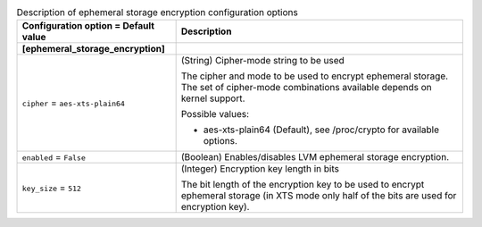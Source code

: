..
    Warning: Do not edit this file. It is automatically generated from the
    software project's code and your changes will be overwritten.

    The tool to generate this file lives in openstack-doc-tools repository.

    Please make any changes needed in the code, then run the
    autogenerate-config-doc tool from the openstack-doc-tools repository, or
    ask for help on the documentation mailing list, IRC channel or meeting.

.. _nova-ephemeral_storage_encryption:

.. list-table:: Description of ephemeral storage encryption configuration options
   :header-rows: 1
   :class: config-ref-table

   * - Configuration option = Default value
     - Description
   * - **[ephemeral_storage_encryption]**
     -
   * - ``cipher`` = ``aes-xts-plain64``
     - (String) Cipher-mode string to be used

       The cipher and mode to be used to encrypt ephemeral storage. The set of cipher-mode combinations available depends on kernel support.

       Possible values:

       * aes-xts-plain64 (Default), see /proc/crypto for available options.
   * - ``enabled`` = ``False``
     - (Boolean) Enables/disables LVM ephemeral storage encryption.
   * - ``key_size`` = ``512``
     - (Integer) Encryption key length in bits

       The bit length of the encryption key to be used to encrypt ephemeral storage (in XTS mode only half of the bits are used for encryption key).

